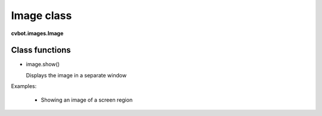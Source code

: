 Image class
===========

**cvbot.images.Image**

Class functions
---------------

- image.show()

  Displays the image in a separate window

.. py:function:: image.show(pos=None)

   Shows the image on a separate window

   :param pos: Optional "pos" position of displayed window is tuple of x and y coordinates.
   :type pos: tuple(int, int) or None

   
Examples:

 - Showing an image of a screen region

.. code-block:: Python
   from cvbot.capture import get_reigon

   img = get_region((100, 100, 300, 300))
   img.show()

